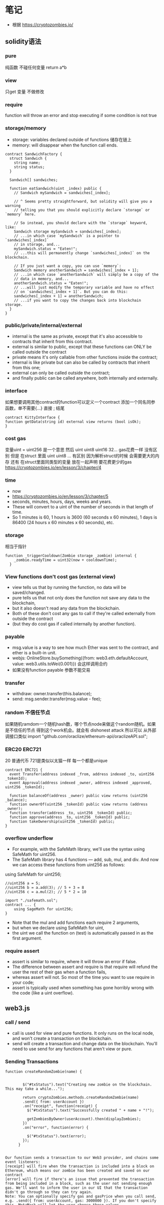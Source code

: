 * 笔记
- 根据 https://cryptozombies.io/

** solidity语法
*** pure 
纯函数 不碰任何变量 return a*b

*** view
只get 变量 不做修改

*** require
function will throw an error and stop executing if some condition is not true

*** storage/memory
- storage: variables declared outside of functions 储存在链上
- memory: will disappear when the function call ends.

#+BEGIN_SRC
contract SandwichFactory {
  struct Sandwich {
    string name;
    string status;
  }

  Sandwich[] sandwiches;

  function eatSandwich(uint _index) public {
    // Sandwich mySandwich = sandwiches[_index];

    // ^ Seems pretty straightforward, but solidity will give you a warning
    // telling you that you should explicitly declare `storage` or `memory` here.

    // So instead, you should declare with the `storage` keyword, like:
    Sandwich storage mySandwich = sandwiches[_index];
    // ...in which case `mySandwich` is a pointer to `sandwiches[_index]`
    // in storage, and...
    mySandwich.status = "Eaten!";
    // ...this will permanently change `sandwiches[_index]` on the blockchain.

    // If you just want a copy, you can use `memory`:
    Sandwich memory anotherSandwich = sandwiches[_index + 1];
    // ...in which case `anotherSandwich` will simply be a copy of the 
    // data in memory, and...
    anotherSandwich.status = "Eaten!";
    // ...will just modify the temporary variable and have no effect 
    // on `sandwiches[_index + 1]`. But you can do this:
    sandwiches[_index + 1] = anotherSandwich;
    // ...if you want to copy the changes back into blockchain storage.
  }
}
#+END_SRC

*** public/private/internal/external
- internal is the same as private, except that it's also accessible to contracts that inherit from this contract. 
- external is similar to public, except that these functions can ONLY be called outside the contract
- private means it's only callable from other functions inside the contract; 
- internal is like private but can also be called by contracts that inherit from this one; 
- external can only be called outside the contract; 
- and finally public can be called anywhere, both internally and externally.

*** interface
如果想要调用其他contract的function可以定义一个contract 添加一个同名同参函数，单不需要{...} 直接 ; 结尾
#+BEGIN_SRC
contract KittyInterface {
function getData(string id) external view returns (bool isOk);
}
#+END_SRC

*** cost gas
变量uint = uint256 是一个意思
然后 uint uint8 uint16 32... gas花费一样 没有区别
但是 在struct 里面 uint uint8 ... 有区别 因为解析struct的时候 会需要更大的内存
还有 在struct里面同类型的变量 放在一起声明 要花费更少的gas
https://cryptozombies.io/en/lesson/3/chapter/4 

*** time
- now
- https://cryptozombies.io/en/lesson/3/chapter/5
- seconds, minutes, hours, days, weeks and years. 
- These will convert to a uint of the number of seconds in that length of time. 
- So 1 minutes is 60, 1 hours is 3600 (60 seconds x 60 minutes), 1 days is 86400 (24 hours x 60 minutes x 60 seconds), etc.

*** storage
相当于指针
#+BEGIN_SRC
function _triggerCooldown(Zombie storage _zombie) internal {
    _zombie.readyTime = uint32(now + cooldownTime);
  }
#+END_SRC

*** View functions don't cost gas (external view)
- view tells us that by running the function, no data will be saved/changed. 
- pure tells us that not only does the function not save any data to the blockchain, 
- but it also doesn't read any data from the blockchain. 
- Both of these don't cost any gas to call if they're called externally from outside the contract 
- (but they do cost gas if called internally by another function).

*** payable
- msg.value is a way to see how much Ether was sent to the contract, and ether is a built-in unit.
- webjs:  OnlineStore.buySomething({from: web3.eth.defaultAccount, value: web3.utils.toWei(0.001)}) 会这样调用合约
- 如果没有function payable 参数不能交易

*** transfer
- withdraw:  owner.transfer(this.balance);
- send: msg.sender.transfer(msg.value - fee);

*** random 不信任节点
如果随机ramdom一个随机hash数，哪个节点node来做这个random随机。如果是不信任的节点 得到这个work机会。就会有 dishonest attack
所以可以 从外部调接口类似 import "github.com/oraclize/ethereum-api/oraclizeAPI.sol";

*** ERC20 ERC721 
20 普通代币
721是类似以太猫一样 每一个都是unique

#+BEGIN_SRC
contract ERC721 {
  event Transfer(address indexed _from, address indexed _to, uint256 _tokenId);
  event Approval(address indexed _owner, address indexed _approved, uint256 _tokenId);

  function balanceOf(address _owner) public view returns (uint256 _balance);
  function ownerOf(uint256 _tokenId) public view returns (address _owner);
  function transfer(address _to, uint256 _tokenId) public;
  function approve(address _to, uint256 _tokenId) public;
  function takeOwnership(uint256 _tokenId) public;
}
#+END_SRC

*** overflow underflow
- For example, with the SafeMath library, we'll use the syntax using SafeMath for uint256. 
- The SafeMath library has 4 functions — add, sub, mul, and div. And now we can access these functions from uint256 as follows:
using SafeMath for uint256;

#+BEGIN_SRC
//uint256 a = 5;
//uint256 b = a.add(3); // 5 + 3 = 8
//uint256 c = a.mul(2); // 5 * 2 = 10

import "./safemath.sol";
contract ... {
    using SageMath for uint256;
}
#+END_SRC

- Note that the mul and add functions each require 2 arguments, 
- but when we declare using SafeMath for uint, 
- the uint we call the function on (test) is automatically passed in as the first argument.

*** require assert
- assert is similar to require, where it will throw an error if false. 
- The difference between assert and require is that require will refund the user the rest of their gas when a function fails, 
- whereas assert will not. So most of the time you want to use require in your code; 
- assert is typically used when something has gone horribly wrong with the code (like a uint overflow).

** web3.js
*** call / send
- call is used for view and pure functions. It only runs on the local node, and won't create a transaction on the blockchain.
- send will create a transaction and change data on the blockchain. You'll need to use send for any functions that aren't view or pure.

*** Sending Transactions
#+BEGIN_SRC
function createRandomZombie(name) {
        
        
        $("#txStatus").text("Creating new zombie on the blockchain. This may take a while...");
        
        return cryptoZombies.methods.createRandomZombie(name)
        .send({ from: userAccount })
        .on("receipt", function(receipt) {
          $("#txStatus").text("Successfully created " + name + "!");
          
          getZombiesByOwner(userAccount).then(displayZombies);
        })
        .on("error", function(error) {
          
          $("#txStatus").text(error);
        });
      }


Our function sends a transaction to our Web3 provider, and chains some event listeners:
[receipt] will fire when the transaction is included into a block on Ethereum, which means our zombie has been created and saved on our contract
[error] will fire if there's an issue that prevented the transaction from being included in a block, such as the user not sending enough gas. We'll want to inform the user in our UI that the transaction didn't go through so they can try again.
Note: You can optionally specify gas and gasPrice when you call send, e.g. .send({ from: userAccount, gas: 3000000 }). If you don't specify this, MetaMask will let the user choose these values.
#+END_SRC

*** Calling Payable Functions
#+BEGIN_SRC
      function levelUp(zombieId) {
        $("#txStatus").text("Leveling up your zombie...");
        return cryptoZombies.methods.levelUp(zombieId)
        .send({ from: userAccount, value: web3js.utils.toWei("0.001", "ether") })
        .on("receipt", function(receipt) {
          $("#txStatus").text("Power overwhelming! Zombie successfully leveled up");
        })
        .on("error", function(error) {
          $("#txStatus").text(error);
        });
      }
      
#+END_SRC

*** Subscribing to Events
- Using indexed 只提醒给当某个地址
- event Transfer(address indexed _from, address indexed _to, uint256 _tokenId);
#+BEGIN_SRC
// Use `filter` to only fire this code when `_to` equals `userAccount`
cryptoZombies.events.Transfer({ filter: { _to: userAccount } })
.on("data", function(event) {
  let data = event.returnValues;
  // The current user just received a zombie!
  // Do something here to update the UI to show it
}).on("error", console.error);
#+END_SRC

- Querying past events
#+BEGIN_SRC
cryptoZombies.getPastEvents("NewZombie", { fromBlock: 0, toBlock: "latest" })
.then(function(events) {
  // `events` is an array of `event` objects that we can iterate, like we did above
  // This code will get us a list of every zombie that was ever created
});
#+END_SRC

